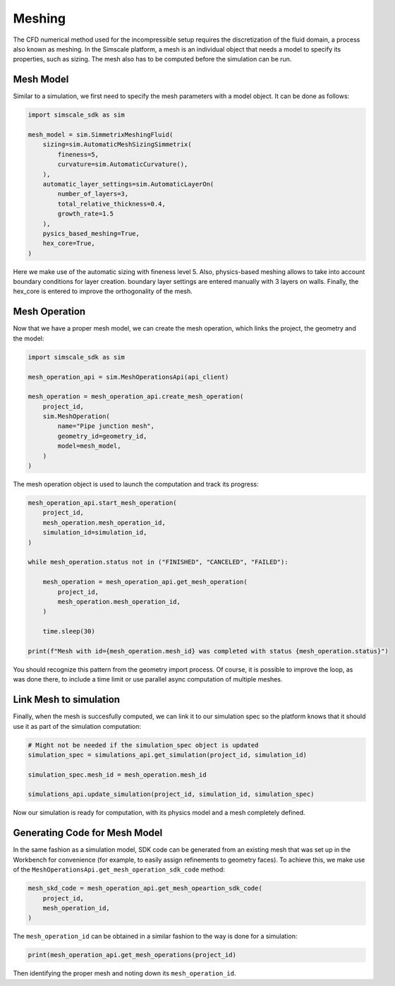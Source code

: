 Meshing
=======

The CFD numerical method used for the incompressible setup requires
the discretization of the fluid domain, a process also known as meshing.
In the Simscale platform, a mesh is an individual object that needs a model
to specify its properties, such as sizing. The mesh also has to be computed 
before the simulation can be run.

Mesh Model
----------

Similar to a simulation, we first need to specify the mesh parameters
with a model object. It can be done as follows:


.. code-block:: python

    import simscale_sdk as sim

    mesh_model = sim.SimmetrixMeshingFluid(
        sizing=sim.AutomaticMeshSizingSimmetrix(
            fineness=5,
            curvature=sim.AutomaticCurvature(),
        ),
        automatic_layer_settings=sim.AutomaticLayerOn(
            number_of_layers=3,
            total_relative_thickness=0.4,
            growth_rate=1.5
        ),
        pysics_based_meshing=True,
        hex_core=True,
    )


Here we make use of the automatic sizing with fineness level 5. Also, physics-based
meshing allows to take into account boundary conditions for layer creation. boundary
layer settings are entered manually with 3 layers on walls. Finally, the hex_core
is entered to improve the orthogonality of the mesh.

Mesh Operation
--------------

Now that we have a proper mesh model, we can create the mesh operation, which links
the project, the geometry and the model:


.. code-block:: python

    import simscale_sdk as sim

    mesh_operation_api = sim.MeshOperationsApi(api_client)

    mesh_operation = mesh_operation_api.create_mesh_operation(
        project_id,
        sim.MeshOperation(
            name="Pipe junction mesh",
            geometry_id=geometry_id,
            model=mesh_model,
        )
    )


The mesh operation object is used to launch the computation and track its progress:


.. code-block:: python

    mesh_operation_api.start_mesh_operation(
        project_id,
        mesh_operation.mesh_operation_id,
        simulation_id=simulation_id,
    )

    while mesh_operation.status not in ("FINISHED", "CANCELED", "FAILED"):

        mesh_operation = mesh_operation_api.get_mesh_operation(
            project_id,
            mesh_operation.mesh_operation_id,
        )

        time.sleep(30)

    print(f"Mesh with id={mesh_operation.mesh_id} was completed with status {mesh_operation.status}")


You should recognize this pattern from the geometry import process. Of course, it is
possible to improve the loop, as was done there, to include a time limit or use 
parallel async computation of multiple meshes.

Link Mesh to simulation
-----------------------

Finally, when the mesh is succesfully computed, we can link it to our simulation spec
so the platform knows that it should use it as part of the simulation computation:


.. code-block:: python

    # Might not be needed if the simulation_spec object is updated
    simulation_spec = simulations_api.get_simulation(project_id, simulation_id)

    simulation_spec.mesh_id = mesh_operation.mesh_id

    simulations_api.update_simulation(project_id, simulation_id, simulation_spec)


Now our simulation is ready for computation, with its physics model and a mesh
completely defined.

Generating Code for Mesh Model
------------------------------

In the same fashion as a simulation model, SDK code can be generated from an existing
mesh that was set up in the Workbench for convenience (for example, to easily assign 
refinements to geometry faces). To achieve this, we make use of the 
``MeshOperationsApi.get_mesh_operation_sdk_code`` method:


.. code-block:: python

    mesh_skd_code = mesh_operation_api.get_mesh_opeartion_sdk_code(
        project_id,
        mesh_operation_id,
    )


The ``mesh_operation_id`` can be obtained in a similar fashion to the way is
done for a simulation:


.. code-block:: python

    print(mesh_operation_api.get_mesh_operations(project_id)
    
    
Then identifying the proper mesh and noting down its ``mesh_operation_id``.
